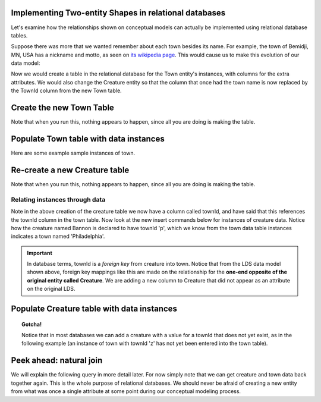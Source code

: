 Implementing Two-entity Shapes in relational databases
------------------------------------------------------

Let's examine how the relationships shown on conceptual models can actually be implemented using relational database tables.


Suppose there was more that we wanted remember about each town besides its name. For example, the town of Bemidji, MN, USA has a nickname and motto, as seen on `its wikipedia page <https://en.wikipedia.org/wiki/Bemidji,_Minnesota>`_. This would cause us to make this evolution of our data model:

.. image:: ../img/Creature-Town.png
    :width: 300px
    :align: center
    :alt: Creature plus town LDS conceptual model

Now we would create a table in the relational database for the Town entity's instances, with columns for the extra attributes. We would also change the Creature entity so that the column that once had the town name is now replaced by the TownId column from the new Town table.

Create the new Town Table
-------------------------

.. activecode:: town_create
   :language: sql

   DROP TABLE IF EXISTS town;

   CREATE TABLE town (
   townId          VARCHAR(3)      NOT NULL PRIMARY KEY,
   townName        VARCHAR(20),
   State           VARCHAR(20),
   Country         VARCHAR(20),
   townNickname    VARCHAR(80),
   townMotto       VARCHAR(80)
   );

Note that when you run this, nothing appears to happen, since all you are doing is making the table.

Populate Town table with data instances
-------------------------------------------

Here are some example sample instances of town.

.. activecode:: town_populate
   :language: sql
   :include: town_create

    -- order matches table creation:
    -- id    name          state   country
    -- nickname   motto
    INSERT INTO town VALUES ('p', 'Philadelphia', 'PA', 'United States',
                             'Philly', 'Let brotherly love endure');
    INSERT INTO town VALUES ('a', 'Anoka', 'MN', 'United States',
                             'Halloween Capital of the world', NULL);
    INSERT INTO town VALUES ('be', 'Blue Earth', 'MN', 'United States',
                             'Beyond the Valley of the Jolly Green Giant',
                             'Earth so rich the city grows!');
    INSERT INTO town VALUES ('b', 'Bemidji', 'MN', 'United States',
                             'B-town', 'The first city on the Mississippi');
    INSERT INTO town VALUES ('d', 'Duluth', 'MN', 'United States',
                            'Zenith City', NULL);
    INSERT INTO town VALUES ('g', 'Greenville', 'MS', 'United States',
                             'The Heart & Soul of the Delta',
                             'The Best Food, Shopping, & Entertainment In The South');
    INSERT INTO town VALUES ('t', 'Tokyo', 'Kanto', 'Japan', NULL, NULL);
    INSERT INTO town VALUES ('as', 'Asgard', NULL, NULL,
                             'Home of Odin''s vault',
                             'Where magic and science are one in the same');

.. activecode:: town_retrieve
   :language: sql
   :include: town_create, town_populate

    -- now let's retrieve the instances
    SELECT * FROM town;



Re-create a new Creature table
-------------------------------


.. activecode:: creature_create_2
   :language: sql
   :include: town_create

   DROP TABLE IF EXISTS creature;

   CREATE TABLE creature (
   creatureId          INTEGER      NOT NULL PRIMARY KEY,
   creatureName        VARCHAR(20),
   creatureType        VARCHAR(20),
   townId VARCHAR(3) REFERENCES town(townId)     -- foreign key
   );

Note that when you run this, nothing appears to happen, since all you are doing is making the table.

Relating instances through data
~~~~~~~~~~~~~~~~~~~~~~~~~~~~~~~~~

Note in the above creation of the creature table we now have a column called townId, and have said that this references the townId column in the town table. Now look at the new insert commands below for instances of creature data. Notice how the creature named Bannon is declared to have townId 'p', which we know from the town data table instances indicates a town named 'Philadelphia'.

.. important:: In database terms, townId is a *foreign key* from creature into town. Notice that from the LDS data model shown above, foreign key mappings like this are made on the relationship for the **one-end opposite of the original entity called Creature**. We are adding a new column to Creature that did not appear as an attribute on the original LDS.

Populate Creature table with data instances
-------------------------------------------

.. activecode:: creature_populate_2
   :language: sql
   :include: creature_create_2

    INSERT INTO creature VALUES (1,'Bannon','person','p');
    INSERT INTO creature VALUES (2,'Myers','person','a');
    INSERT INTO creature VALUES (3,'Neff','person','be');
    INSERT INTO creature VALUES (4,'Neff','person','b');
    INSERT INTO creature VALUES (5,'Mieska','person','d');
    INSERT INTO creature VALUES (6,'Carlis','person','p');
    INSERT INTO creature VALUES (7,'Kermit','frog','g');
    INSERT INTO creature VALUES (8,'Godzilla','monster','t');
    INSERT INTO creature VALUES (9,'Thor','superhero','as');

.. activecode:: creature_retrieve
   :language: sql
   :include: creature_create_2, creature_populate_2

    -- now let's retrieve the instances
    SELECT * FROM creature;

.. topic:: Gotcha!

    Notice that in most databases we can add a creature with a value for a townId that does not yet exist, as in the following example (an instance of town with townId 'z' has not yet been entered into the town table).

.. activecode:: creature_retrieve_2
   :language: sql
   :include: creature_create_2, creature_populate_2

   INSERT INTO creature VALUES (10,'Iron Man','superhero','z');

    -- now let's retrieve the instances
    SELECT * FROM creature;

Peek ahead: natural join
------------------------

We will explain the following query in more detail later. For now simply note that we can get creature and town data back together again. This is the whole purpose of relational databases. We should never be afraid of creating a new entity from what was once a single attribute at some point during our conceptual modeling process.

.. activecode:: creature_join_town
   :language: sql
   :include: town_create, town_populate, creature_create_2, creature_populate_2

   SELECT creatureName, townName
   FROM creature natural join town;
